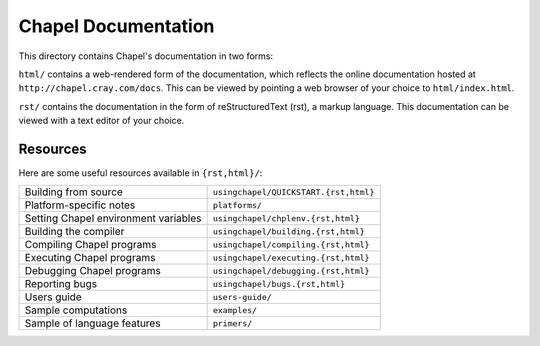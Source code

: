 Chapel Documentation
====================

This directory contains Chapel's documentation in two forms:

``html/`` contains a web-rendered form of the documentation, which reflects
the online documentation hosted at ``http://chapel.cray.com/docs``. This can be
viewed by pointing a web browser of your choice to ``html/index.html``.

``rst/`` contains the documentation in the form of reStructuredText (rst), a
markup language. This documentation can be viewed with a text editor of your
choice.

Resources
---------

Here are some useful resources available in ``{rst,html}/``:

====================================  ========================================
Building from source                  ``usingchapel/QUICKSTART.{rst,html}``
Platform-specific notes               ``platforms/``
Setting Chapel environment variables  ``usingchapel/chplenv.{rst,html}``
Building the compiler                 ``usingchapel/building.{rst,html}``
Compiling Chapel programs             ``usingchapel/compiling.{rst,html}``
Executing Chapel programs             ``usingchapel/executing.{rst,html}``
Debugging Chapel programs             ``usingchapel/debugging.{rst,html}``
Reporting bugs                        ``usingchapel/bugs.{rst,html}``
Users guide                           ``users-guide/``
Sample computations                   ``examples/``
Sample of language features           ``primers/``
====================================  ========================================


